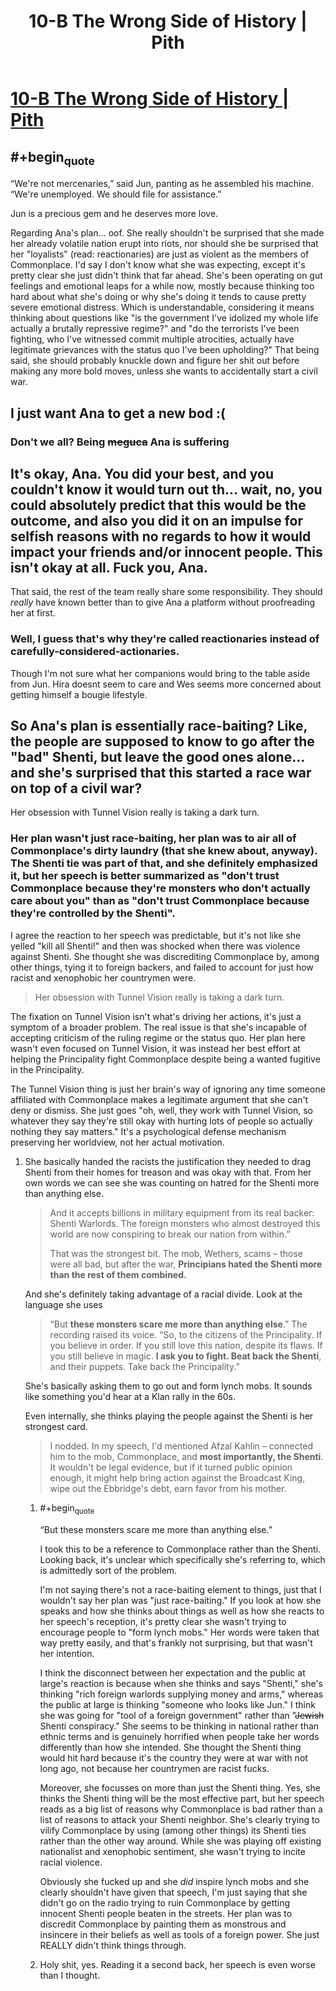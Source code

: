 #+TITLE: 10-B The Wrong Side of History | Pith

* [[https://pithserial.com/2020/10/12/10-b-the-wrong-side-of-history/][10-B The Wrong Side of History | Pith]]
:PROPERTIES:
:Author: Sgt_who
:Score: 28
:DateUnix: 1602553267.0
:END:

** #+begin_quote
  “We're not mercenaries,” said Jun, panting as he assembled his machine. “We're unemployed. We should file for assistance.”
#+end_quote

Jun is a precious gem and he deserves more love.

Regarding Ana's plan... oof. She really shouldn't be surprised that she made her already volatile nation erupt into riots, nor should she be surprised that her "loyalists" (read: reactionaries) are just as violent as the members of Commonplace. I'd say I don't know what she was expecting, except it's pretty clear she just didn't think that far ahead. She's been operating on gut feelings and emotional leaps for a while now, mostly because thinking too hard about what she's doing or why she's doing it tends to cause pretty severe emotional distress. Which is understandable, considering it means thinking about questions like "is the government I've idolized my whole life actually a brutally repressive regime?" and "do the terrorists I've been fighting, who I've witnessed commit multiple atrocities, actually have legitimate grievances with the status quo I've been upholding?" That being said, she should probably knuckle down and figure her shit out before making any more bold moves, unless she wants to accidentally start a civil war.
:PROPERTIES:
:Author: Don_Alverzo
:Score: 9
:DateUnix: 1602564655.0
:END:


** I just want Ana to get a new bod :(
:PROPERTIES:
:Author: RiD_JuaN
:Score: 3
:DateUnix: 1602650301.0
:END:

*** Don't we all? Being +meguca+ Ana is suffering
:PROPERTIES:
:Author: Sgt_who
:Score: 3
:DateUnix: 1602655666.0
:END:


** It's okay, Ana. You did your best, and you couldn't know it would turn out th... wait, no, you could absolutely predict that this would be the outcome, and also you did it on an impulse for selfish reasons with no regards to how it would impact your friends and/or innocent people. This isn't okay at all. Fuck you, Ana.

That said, the rest of the team really share some responsibility. They should /really/ have known better than to give Ana a platform without proofreading her at first.
:PROPERTIES:
:Author: CouteauBleu
:Score: 4
:DateUnix: 1602797337.0
:END:

*** Well, I guess that's why they're called reactionaries instead of carefully-considered-actionaries.

Though I'm not sure what her companions would bring to the table aside from Jun. Hira doesnt seem to care and Wes seems more concerned about getting himself a bougie lifestyle.
:PROPERTIES:
:Author: muns4colleg
:Score: 1
:DateUnix: 1602884556.0
:END:


** So Ana's plan is essentially race-baiting? Like, the people are supposed to know to go after the "bad" Shenti, but leave the good ones alone... and she's surprised that this started a race war on top of a civil war?

Her obsession with Tunnel Vision really is taking a dark turn.
:PROPERTIES:
:Author: Do_Not_Go_In_There
:Score: 7
:DateUnix: 1602553878.0
:END:

*** Her plan wasn't just race-baiting, her plan was to air all of Commonplace's dirty laundry (that she knew about, anyway). The Shenti tie was part of that, and she definitely emphasized it, but her speech is better summarized as "don't trust Commonplace because they're monsters who don't actually care about you" than as "don't trust Commonplace because they're controlled by the Shenti".

I agree the reaction to her speech was predictable, but it's not like she yelled "kill all Shenti!" and then was shocked when there was violence against Shenti. She thought she was discrediting Commonplace by, among other things, tying it to foreign backers, and failed to account for just how racist and xenophobic her countrymen were.

#+begin_quote
  Her obsession with Tunnel Vision really is taking a dark turn.
#+end_quote

The fixation on Tunnel Vision isn't what's driving her actions, it's just a symptom of a broader problem. The real issue is that she's incapable of accepting criticism of the ruling regime or the status quo. Her plan here wasn't even focused on Tunnel Vision, it was instead her best effort at helping the Principality fight Commonplace despite being a wanted fugitive in the Principality.

The Tunnel Vision thing is just her brain's way of ignoring any time someone affiliated with Commonplace makes a legitimate argument that she can't deny or dismiss. She just goes "oh, well, they work with Tunnel Vision, so whatever they say they're still okay with hurting lots of people so actually nothing they say matters." It's a psychological defense mechanism preserving her worldview, not her actual motivation.
:PROPERTIES:
:Author: Don_Alverzo
:Score: 8
:DateUnix: 1602566691.0
:END:

**** She basically handed the racists the justification they needed to drag Shenti from their homes for treason and was okay with that. From her own words we can see she was counting on hatred for the Shenti more than anything else.

#+begin_quote
  And it accepts billions in military equipment from its real backer: Shenti Warlords. The foreign monsters who almost destroyed this world are now conspiring to break our nation from within.”

  That was the strongest bit. The mob, Wethers, scams -- those were all bad, but after the war, *Principians hated the Shenti more than the rest of them combined.*
#+end_quote

And she's definitely taking advantage of a racial divide. Look at the language she uses

#+begin_quote
  “But *these monsters scare me more than anything else*.” The recording raised its voice. “So, to the citizens of the Principality. If you believe in order. If you still love this nation, despite its flaws. If you still believe in magic. *I ask you to fight. Beat back the Shenti*, and their puppets. Take back the Principality.”
#+end_quote

She's basically asking them to go out and form lynch mobs. It sounds like something you'd hear at a Klan rally in the 60s.

Even internally, she thinks playing the people against the Shenti is her strongest card.

#+begin_quote
  I nodded. In my speech, I'd mentioned Afzal Kahlin -- connected him to the mob, Commonplace, and *most importantly, the Shenti*. It wouldn't be legal evidence, but if it turned public opinion enough, it might help bring action against the Broadcast King, wipe out the Ebbridge's debt, earn favor from his mother.
#+end_quote
:PROPERTIES:
:Author: Do_Not_Go_In_There
:Score: 3
:DateUnix: 1602567442.0
:END:

***** #+begin_quote
  “But these monsters scare me more than anything else.”
#+end_quote

I took this to be a reference to Commonplace rather than the Shenti. Looking back, it's unclear which specifically she's referring to, which is admittedly sort of the problem.

I'm not saying there's not a race-baiting element to things, just that I wouldn't say her plan was "just race-baiting." If you look at how she speaks and how she thinks about things as well as how she reacts to her speech's reception, it's pretty clear she wasn't trying to encourage people to "form lynch mobs." Her words were taken that way pretty easily, and that's frankly not surprising, but that wasn't her intention.

I think the disconnect between her expectation and the public at large's reaction is because when she thinks and says "Shenti," she's thinking "rich foreign warlords supplying money and arms," whereas the public at large is thinking "someone who looks like Jun." I think she was going for "tool of a foreign government" rather than "+Jewish+ Shenti conspiracy." She seems to be thinking in national rather than ethnic terms and is genuinely horrified when people take her words differently than how she intended. She thought the Shenti thing would hit hard because it's the country they were at war with not long ago, not because her countrymen are racist fucks.

Moreover, she focusses on more than just the Shenti thing. Yes, she thinks the Shenti thing will be the most effective part, but her speech reads as a big list of reasons why Commonplace is bad rather than a list of reasons to attack your Shenti neighbor. She's clearly trying to vilify Commonplace by using (among other things) its Shenti ties rather than the other way around. While she was playing off existing nationalist and xenophobic sentiment, she wasn't trying to incite racial violence.

Obviously she fucked up and she /did/ inspire lynch mobs and she clearly shouldn't have given that speech, I'm just saying that she didn't go on the radio trying to ruin Commonplace by getting innocent Shenti people beaten in the streets. Her plan was to discredit Commonplace by painting them as monstrous and insincere in their beliefs as well as tools of a foreign power. She just REALLY didn't think things through.
:PROPERTIES:
:Author: Don_Alverzo
:Score: 6
:DateUnix: 1602570294.0
:END:


***** Holy shit, yes. Reading it a second back, her speech is even worse than I thought.
:PROPERTIES:
:Author: CouteauBleu
:Score: 5
:DateUnix: 1602579514.0
:END:
